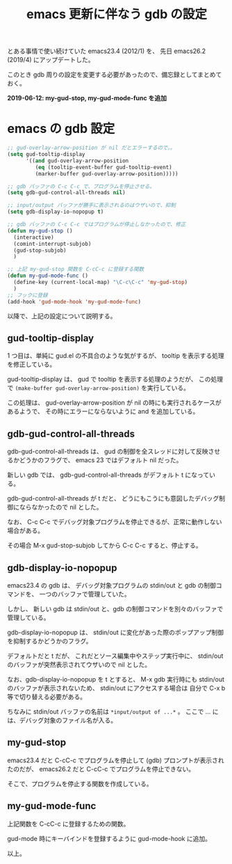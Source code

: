 #+LAYOUT: post
#+TITLE: emacs 更新に伴なう gdb の設定
#+TAGS: LuneScript

とある事情で使い続けていた emacs23.4 (2012/1) を、
先日 emacs26.2 (2019/4) にアップデートした。

このとき gdb 周りの設定を変更する必要があったので、備忘録としてまとめておく。

*2019-06-12: my-gud-stop, my-gud-mode-func を追加*

* emacs の gdb 設定

#+BEGIN_SRC el
;; gud-overlay-arrow-position が nil だとエラーするので。。
(setq gud-tooltip-display
      '((and gud-overlay-arrow-position
	     (eq (tooltip-event-buffer gud-tooltip-event)
		 (marker-buffer gud-overlay-arrow-position)))))

;; gdb バッファの C-c C-c で、プログラムを停止させる。
(setq gdb-gud-control-all-threads nil)

;; input/output バッファが勝手に表示されるのはウザいので、抑制
(setq gdb-display-io-nopopup t)

;; gdb バッファの C-c C-c ではプログラムが停止しなかったので、修正
(defun my-gud-stop ()
  (interactive)
  (comint-interrupt-subjob)
  (gud-stop-subjob)
  )

;; 上記 my-gud-stop 関数を C-cC-c に登録する関数
(defun my-gud-mode-func ()
  (define-key (current-local-map) "\C-c\C-c" 'my-gud-stop)
  )
;; フックに登録
(add-hook 'gud-mode-hook 'my-gud-mode-func)

#+END_SRC

以降で、上記の設定について説明する。


** gud-tooltip-display  

1 つ目は、単純に gud.el の不具合のような気がするが、
tooltip を表示する処理を修正している。

gud-tooltip-display は、 gud で tooltip を表示する処理のようだが、
この処理で =(make-buffer gud-overlay-arrow-position)= を実行している。

この処理は、 gud-overlay-arrow-position が nil の時にも実行されるケースがあるようで、
その時にエラーにならないように and を追加している。

** gdb-gud-control-all-threads

gdb-gud-control-all-threads は、
gud の制御を全スレッドに対して反映させるかどうかのフラグで、
emacs 23 ではデフォルト nil だった。

新しい gdb では、 gdb-gud-control-all-threads がデフォルト t になっている。

gdb-gud-control-all-threads が t だと、
どうにもこうにも意図したデバッグ制御にならなかったので nil とした。


なお、 C-c C-c でデバッグ対象プログラムを停止できるが、正常に動作しない場合がある。

その場合 M-x gud-stop-subjob してから C-c C-c すると、停止する。



** gdb-display-io-nopopup

emacs23.4 の gdb は、
デバッグ対象プログラムの stdin/out と gdb の制御コマンドを、
一つのバッファで管理していた。

しかし、 新しい gdb は stdin/out と、gdb の制御コマンドを別々のバッファで管理している。

gdb-display-io-nopopup は、
stdin/out に変化があった際のポップアップ制御を抑制するかどうかのフラグ。

デフォルトだと t だが、
これだとソース編集中やステップ実行中に、
stdin/out のバッファが突然表示されてウザいので nil とした。

なお、gdb-display-io-nopopup を t とすると、
M-x gdb 実行時にも stdin/out のバッファが表示されないため、
stdin/out にアクセスする場合は 自分で C-x b 等で切り替える必要がある。

ちなみに stdin/out バッファの名前は =*input/output of ...*= 。
ここで ... には、デバッグ対象のファイル名が入る。


** my-gud-stop

emacs23.4 だと C-cC-c でプログラムを停止して (gdb) プロンプトが表示されたのだが、
emacs26.2 だと C-cC-c でプログラムを停止できない。

そこで、プログラムを停止する関数を作成している。

** my-gud-mode-func

上記関数を C-cC-c に登録するための関数。

gud-mode 時にキーバインドを登録するように gud-mode-hook に追加。


以上。
